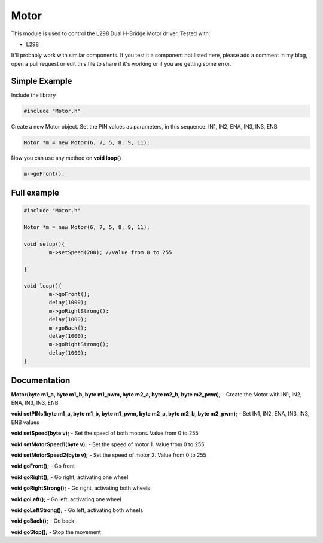 Motor
=====

This module is used to control the L298 Dual H-Bridge Motor driver.
Tested with:

* L298


It'll probably work with similar components. If you test it a component not listed here, please add a comment in my blog, open a pull request or edit this file to share if it's working or if you are getting some error.


Simple Example
--------------

Include the library

.. code-block:: c

	#include "Motor.h"

Create a new Motor object. Set the PIN values as parameters, in this sequence: IN1, IN2, ENA, IN3, IN3, ENB

.. code-block:: c

	Motor *m = new Motor(6, 7, 5, 8, 9, 11);

Now you can use any method on **void loop()**

.. code-block:: c

	m->goFront();


Full example
------------
.. code-block:: cpp

	#include "Motor.h"

	Motor *m = new Motor(6, 7, 5, 8, 9, 11);

	void setup(){
		m->setSpeed(200); //value from 0 to 255

	}

	void loop(){
		m->goFront();
		delay(1000);
		m->goRightStrong();
		delay(1000);
		m->goBack();
		delay(1000);
		m->goRightStrong();
		delay(1000);
	}


Documentation
-------------

**Motor(byte m1_a, byte m1_b, byte m1_pwm, byte m2_a, byte m2_b, byte m2_pwm);** - Create the Motor with IN1, IN2, ENA, IN3, IN3, ENB

**void setPINs(byte m1_a, byte m1_b, byte m1_pwm, byte m2_a, byte m2_b, byte m2_pwm);** - Set IN1, IN2, ENA, IN3, IN3, ENB values

**void setSpeed(byte v);** - Set the speed of both motors. Value from 0 to 255

**void setMotorSpeed1(byte v);** - Set the speed of motor 1. Value from 0 to 255

**void setMotorSpeed2(byte v);** - Set the speed of motor 2. Value from 0 to 255

**void goFront();** - Go front  

**void goRight();** - Go right, activating one wheel

**void goRightStrong();** - Go right, activating both wheels

**void goLeft();** - Go left, activating one wheel

**void goLeftStrong();** - Go left, activating both wheels

**void goBack();** - Go back

**void goStop();** - Stop the movement
